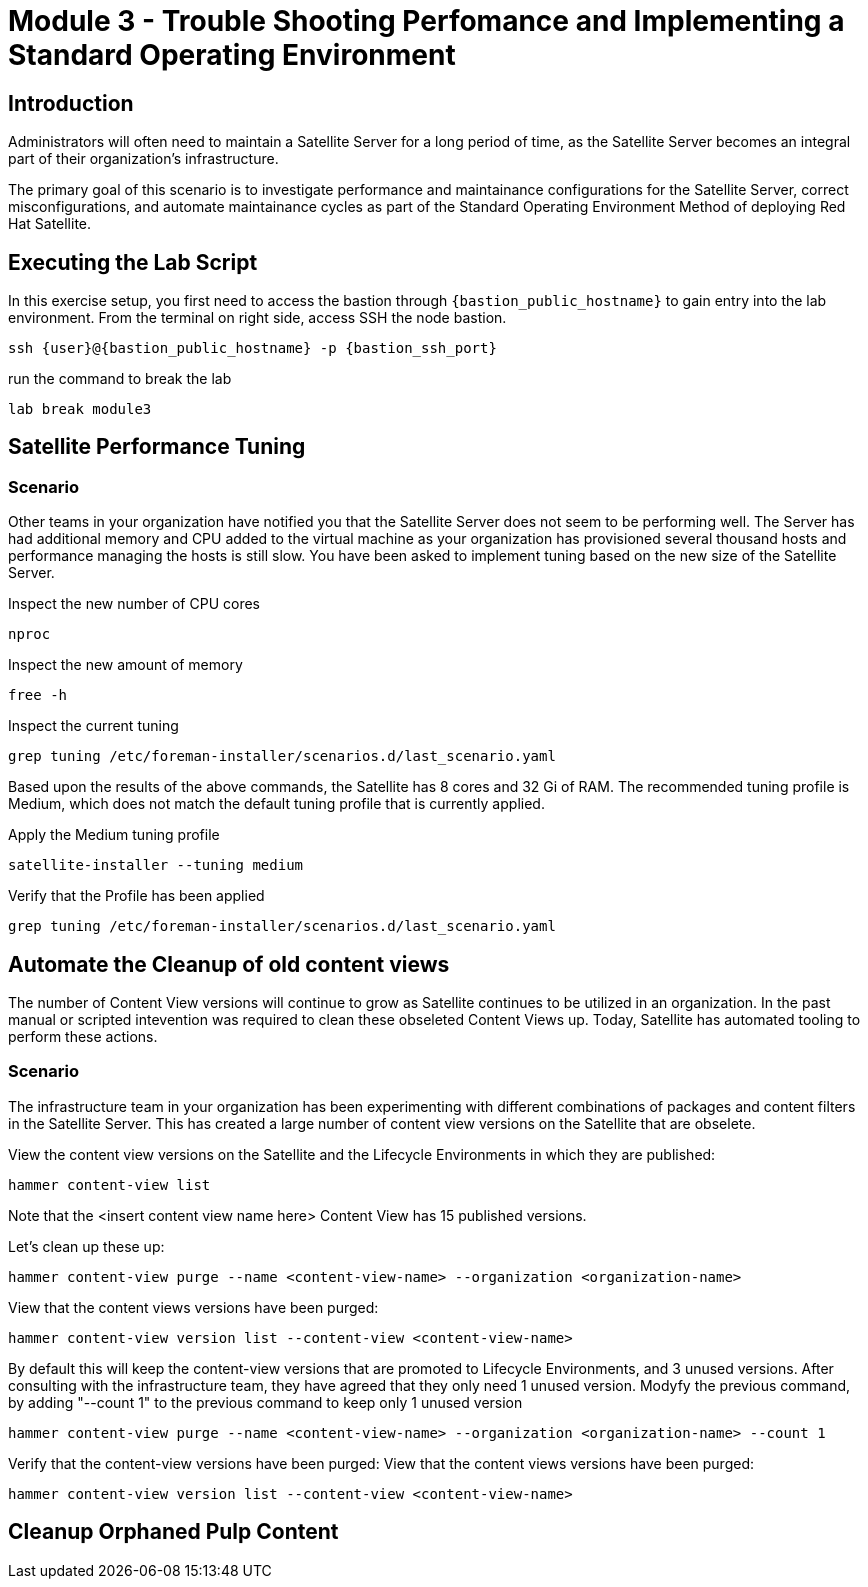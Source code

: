 = Module 3 - Trouble Shooting Perfomance and Implementing a Standard Operating Environment

== Introduction

Administrators will often need to maintain a Satellite Server for a long period of time, as the Satellite Server becomes an integral part of their organization's infrastructure.

The primary goal of this scenario is to investigate performance and maintainance configurations for the Satellite Server, correct misconfigurations, and automate maintainance cycles as part of the Standard Operating Environment Method of deploying Red Hat Satellite.

[#bfxactivity]
== Executing the Lab Script


In this exercise setup, you first need to access the bastion through `{bastion_public_hostname}` to gain entry into the lab environment. From the terminal on right side, access SSH the node bastion.


[source,sh,role=execute,subs="attributes"]
----
ssh {user}@{bastion_public_hostname} -p {bastion_ssh_port}
----

run the command to break the lab

[source,sh,role=execute,subs="attributes"]
----
lab break module3
----

== Satellite Performance Tuning

=== Scenario

Other teams in your organization have notified you that the Satellite Server does not seem to be performing well. The Server has had additional memory and CPU added to the virtual machine as your organization has provisioned several thousand hosts and performance managing the hosts is still slow. You have been asked to implement tuning based on the new size of the Satellite Server.

Inspect the new number of CPU cores
----
nproc
----

Inspect the new amount of memory
----
free -h 
----

Inspect the current tuning
----
grep tuning /etc/foreman-installer/scenarios.d/last_scenario.yaml
----

Based upon the results of the above commands, the Satellite has 8 cores and 32 Gi of RAM. The recommended tuning profile is Medium, which does not match the default tuning profile that is currently applied.

Apply the Medium tuning profile
----
satellite-installer --tuning medium
----

Verify that the Profile has been applied
----
grep tuning /etc/foreman-installer/scenarios.d/last_scenario.yaml
----

== Automate the Cleanup of old content views

The number of Content View versions will continue to grow as Satellite continues to be utilized in an organization. In the past manual or scripted intevention was required to clean these obseleted Content Views up. Today, Satellite has automated tooling to perform these actions.

=== Scenario

The infrastructure team in your organization has been experimenting with different combinations of packages and content filters in the Satellite Server. This has created a large number of content view versions on the Satellite that are obselete.

View the content view versions on the Satellite and the Lifecycle Environments in which they are published:
----
hammer content-view list
----

Note that the <insert content view name here> Content View has 15 published versions.

Let's clean up these up:
----
hammer content-view purge --name <content-view-name> --organization <organization-name>
----

View that the content views versions have been purged:
----
hammer content-view version list --content-view <content-view-name>
----


By default this will keep the content-view versions that are promoted to Lifecycle Environments, and 3 unused versions.
After consulting with the infrastructure team, they have agreed that they only need 1 unused version.
Modyfy the previous command, by adding "--count 1" to the previous command to keep only 1 unused version
----
hammer content-view purge --name <content-view-name> --organization <organization-name> --count 1
----

Verify that the content-view versions have been purged:
View that the content views versions have been purged:
----
hammer content-view version list --content-view <content-view-name>
----

== Cleanup Orphaned Pulp Content

